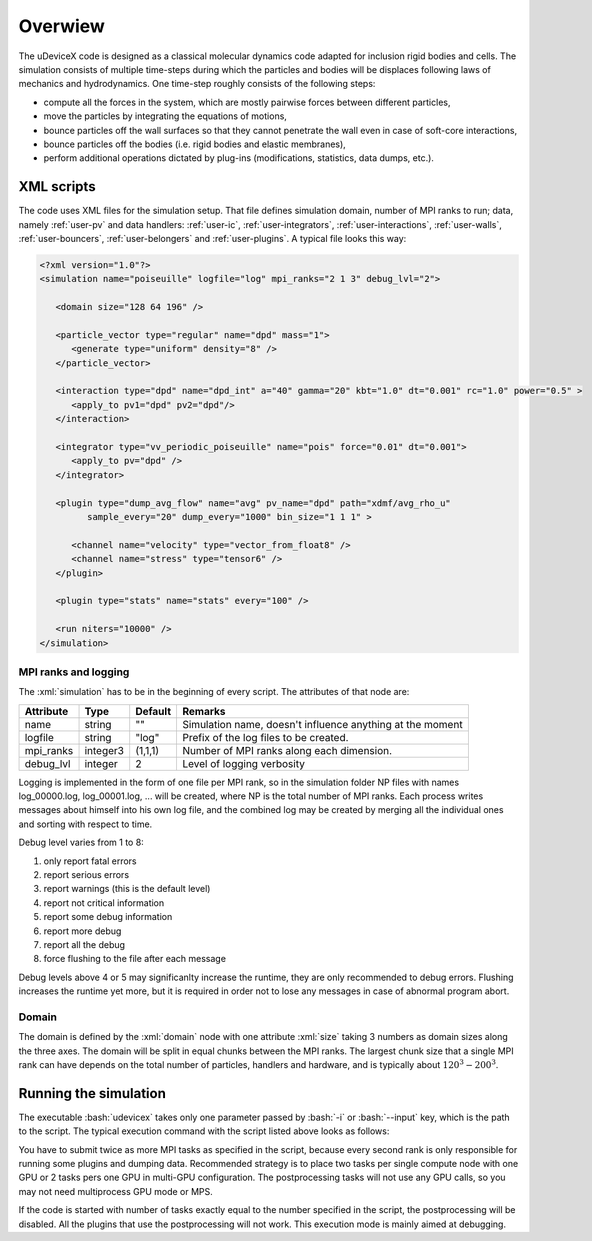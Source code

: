 .. _user-overview:

Overwiew
########

The uDeviceX code is designed as a classical molecular dynamics code adapted for inclusion rigid bodies and cells.
The simulation consists of multiple time-steps during which the particles and bodies will be displaces following laws of mechanics and hydrodynamics.
One time-step roughly consists of the following steps:

* compute all the forces in the system, which are mostly pairwise forces between different particles,
* move the particles by integrating the equations of motions,
* bounce particles off the wall surfaces so that they cannot penetrate the wall even in case of soft-core interactions,
* bounce particles off the bodies (i.e. rigid bodies and elastic membranes),
* perform additional operations dictated by plug-ins (modifications, statistics, data dumps, etc.).

XML scripts
***********

The code uses XML files for the simulation setup.
That file defines simulation domain, number of MPI ranks to run; data, namely :ref:`user-pv` and data handlers: 
:ref:`user-ic`, :ref:`user-integrators`, :ref:`user-interactions`, :ref:`user-walls`, :ref:`user-bouncers`, :ref:`user-belongers` and :ref:`user-plugins`.
A typical file looks this way:

.. role:: xml(code)
   :language: xml
   
.. role:: bash(code)
   :language: bash

.. code-block:: xml

   <?xml version="1.0"?>
   <simulation name="poiseuille" logfile="log" mpi_ranks="2 1 3" debug_lvl="2">
   
      <domain size="128 64 196" />
      
      <particle_vector type="regular" name="dpd" mass="1">
         <generate type="uniform" density="8" />
      </particle_vector>
      
      <interaction type="dpd" name="dpd_int" a="40" gamma="20" kbt="1.0" dt="0.001" rc="1.0" power="0.5" >
         <apply_to pv1="dpd" pv2="dpd"/>
      </interaction>
      
      <integrator type="vv_periodic_poiseuille" name="pois" force="0.01" dt="0.001">
         <apply_to pv="dpd" />
      </integrator>
      
      <plugin type="dump_avg_flow" name="avg" pv_name="dpd" path="xdmf/avg_rho_u" 
            sample_every="20" dump_every="1000" bin_size="1 1 1" >
         
         <channel name="velocity" type="vector_from_float8" />
         <channel name="stress" type="tensor6" />
      </plugin>
      
      <plugin type="stats" name="stats" every="100" />
      
      <run niters="10000" />
   </simulation>


MPI ranks and logging
=====================

The :xml:`simulation` has to be in the beginning of every script. The attributes of that node are:

+-----------+----------+---------+-----------------------------------------------------------+
| Attribute | Type     | Default | Remarks                                                   |
+===========+==========+=========+===========================================================+
| name      | string   | ""      | Simulation name, doesn't influence anything at the moment |
+-----------+----------+---------+-----------------------------------------------------------+
| logfile   | string   | "log"   | Prefix of the log files to be created.                    |
+-----------+----------+---------+-----------------------------------------------------------+
| mpi_ranks | integer3 | (1,1,1) | Number of MPI ranks along each dimension.                 |
+-----------+----------+---------+-----------------------------------------------------------+
| debug_lvl | integer  | 2       | Level of logging verbosity                                |
+-----------+----------+---------+-----------------------------------------------------------+

Logging is implemented in the form of one file per MPI rank,
so in the simulation folder NP files with names log_00000.log, log_00001.log, ... will be created, where NP is the total number of MPI ranks.
Each process writes messages about himself into his own log file,
and the combined log may be created by merging all the individual ones and sorting with respect to time.

Debug level varies from 1 to 8:

#. only report fatal errors
#. report serious errors
#. report warnings (this is the default level)
#. report not critical information
#. report some debug information
#. report more debug
#. report all the debug
#. force flushing to the file after each message

Debug levels above 4 or 5 may significanlty increase the runtime, they are only recommended to debug errors.
Flushing increases the runtime yet more, but it is required in order not to lose any messages in case of abnormal program abort.

Domain
======

The domain is defined by the :xml:`domain` node with one attribute :xml:`size` taking 3 numbers as domain sizes along the three axes.
The domain will be split in equal chunks between the MPI ranks.
The largest chunk size that a single MPI rank can have depends on the total number of particles,
handlers and hardware, and is typically about :math:`120^3 - 200^3`.


Running the simulation
**********************

The executable :bash:`udevicex` takes only one parameter passed by :bash:`-i` or :bash:`--input` key, which is the path to the script.
The typical execution command with the script listed above looks as follows:

.. code-block: bash

   mpirun -np 12 ./udevicex -i script.xml

You have to submit twice as more MPI tasks as specified in the script, because every second rank is only responsible for running some plugins and dumping data.
Recommended strategy is to place two tasks per single compute node with one GPU or 2 tasks pers one GPU in multi-GPU configuration.
The postprocessing tasks will not use any GPU calls, so you may not need multiprocess GPU mode or MPS.

If the code is started with number of tasks exactly equal to the number specified in the script, the postprocessing will be disabled.
All the plugins that use the postprocessing will not work.
This execution mode is mainly aimed at debugging.




